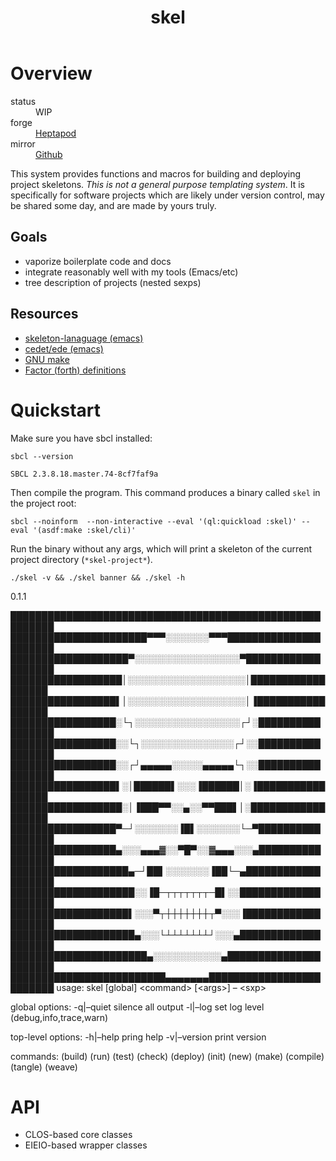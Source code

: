 #+TITLE: skel
#+DESCRIPTION: project skeletons
* Overview 
+ status :: WIP
+ forge :: [[https://lab.rwest.io/ellis/skel][Heptapod]]
+ mirror :: [[https://github.com/richardwesthaver/skel][Github]]

This system provides functions and macros for building and deploying
project skeletons. /This is not a general purpose templating
system/. It is specifically for software projects which are likely
under version control, may be shared some day, and are made by yours
truly.

** Goals
- vaporize boilerplate code and docs
- integrate reasonably well with my tools (Emacs/etc)
- tree description of projects (nested sexps)
** Resources
- [[https://www.gnu.org/software/emacs/manual/html_node/autotype/Skeleton-Language.html][skeleton-lanaguage (emacs)]]
- [[https://github.com/emacs-mirror/emacs/tree/master/lisp/cedet/ede][cedet/ede (emacs)]]
- [[https://www.gnu.org/software/make/manual/make.html][GNU make]]
- [[https://docs.factorcode.org/content/article-vocabularies.html][Factor (forth) definitions]]
* Quickstart
Make sure you have sbcl installed:
#+begin_src shell :results pp :exports both
sbcl --version
#+end_src

#+RESULTS:
: SBCL 2.3.8.18.master.74-8cf7faf9a

Then compile the program. This command produces a binary called =skel=
in the project root:
#+begin_src shell :results raw silent
sbcl --noinform  --non-interactive --eval '(ql:quickload :skel)' --eval '(asdf:make :skel/cli)'
#+end_src

Run the binary without any args, which will print a skeleton of the
current project directory (=*skel-project*=).

#+begin_src shell :results drawer replace :exports both
./skel -v && ./skel banner && ./skel -h
#+end_src

#+RESULTS:
:results:
0.1.1

█████████████████████████████████████████████████████████
██████████████████████▀▀▀░░░░░░░▀▀▀██████████████████████
███████████████████▀░░░░░░░░░░░░░░░░░▀███████████████████
██████████████████│░░░░░░░░░░░░░░░░░░░│██████████████████
█████████████████▌│░░░░░░░░░░░░░░░░░░░│▐█████████████████
█████████████████░└┐░░░░░░░░░░░░░░░░░┌┘░█████████████████
█████████████████░░└┐░░░░░░░░░░░░░░░┌┘░░█████████████████
█████████████████░░┌┘▄▄▄▄▄░░░░░▄▄▄▄▄└┐░░█████████████████
█████████████████▌░│██████▌░░░▐██████│░▐█████████████████
██████████████████░│▐███▀▀░░▄░░▀▀███▌│░██████████████████
█████████████████▀─┘░░░░░░░▐█▌░░░░░░░└─▀█████████████████
█████████████████▄░░░▄▄▄▓░░▀█▀░░▓▄▄▄░░░▄█████████████████
███████████████████▄─┘██▌░░░░░░░▐██└─▄███████████████████
████████████████████░░▐█─┬┬┬┬┬┬┬─█▌░░████████████████████
███████████████████▌░░░▀┬┼┼┼┼┼┼┼┬▀░░░▐███████████████████
████████████████████▄░░░└┴┴┴┴┴┴┴┘░░░▄████████████████████
██████████████████████▄░░░░░░░░░░░▄██████████████████████
█████████████████████████▄▄▄▄▄▄▄█████████████████████████
usage: skel [global] <command> [<args>] -- <sxp>

global options:
  -q|--quiet    silence all output
  -l|--log      set log level (debug,info,trace,warn)

top-level options:
  -h|--help     pring help
  -v|--version  print version

commands:
  (build)
  (run)
  (test)
  (check)
  (deploy)
  (init)
  (new)
  (make)
  (compile)
  (tangle)
  (weave)
:end:

* API
- CLOS-based core classes
- EIEIO-based wrapper classes
#+begin_src dot :file api.svg :exports results
  digraph { splines=true; label="CLOS API"; labelloc="t"; node [shape=record];
    sk [label="(skel :ID :AST)"]
    methods [label="(sk-compile sk-expand sk-build\nsk-run sk-init sk-new sk-save\nsk-tangle sk-weave sk-call sk-print)"]
    skmet [label="(sk-meta :NAME :PATH :VERSION :DESCRIPTION)"]
    skcmd [label="(sk-command)"]
    sktar [label="(sk-target)"]
    sksrc [label="(sk-source)"]
    skrec [label="(sk-recipe :COMMANDS)"]
    skrul [label="(sk-rule :TARGET :SOURCE :RECIPE)"]
    skdoc [label="(sk-document)"]
    skscr [label="(sk-script)"]
    skcfg [label="(sk-config)"]
    sksni [label="(sk-snippet)"]    
    skabb [label="(sk-abbrev)"]
    skpro [label="(sk-project\l:RULES\l:DOCUMENTS\l:SCRIPTS\l:SNIPPETS\l:ABBREVS)\l"]
    sk -> skmet
    sk -> skcfg
    sk -> sksni
    sk -> skabb
    sk -> sktar
    sk -> skrul
    sk -> sksrc
    sk -> skcmd
    skmet -> skpro
    skmet -> skdoc    
    skmet -> skscr    
    skrul -> skpro
    skscr -> skpro
    skdoc -> skpro
    sksni -> skpro
    skabb -> skpro
    sktar -> skrul
    sksrc -> skrul
    skrec -> skrul
    skcmd -> skrec
  }
#+end_src

#+RESULTS:
[[file:api.svg]]
